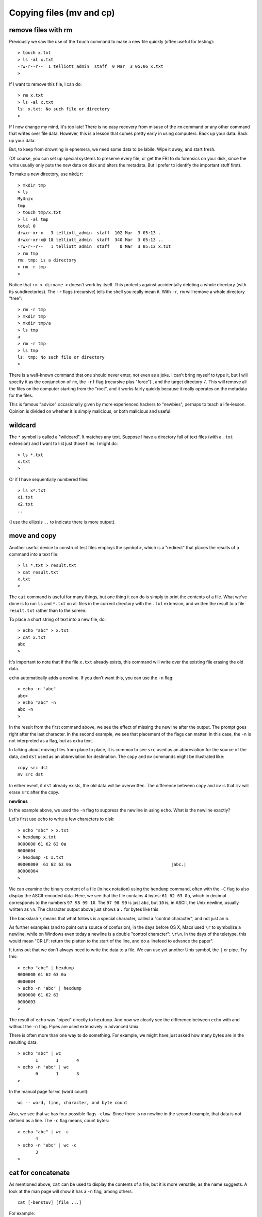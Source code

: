 .. _cp:

#########################
Copying files (mv and cp)
#########################

********************
remove files with rm
********************

Previously we saw the use of the ``touch`` command to make a new file quickly (often useful for testing)::

    > touch x.txt
    > ls -al x.txt
    -rw-r--r--  1 telliott_admin  staff  0 Mar  3 05:06 x.txt
    >

If I want to remove this file, I can do::

    > rm x.txt
    > ls -al x.txt
    ls: x.txt: No such file or directory
    >

If I now change my mind, it's too late!  There is no easy recovery from misuse of the ``rm`` command or any other command that writes over file data.  However, this is a lesson that comes pretty early in using computers.  Back up your data.  Back up your data.  

But, to keep from drowning in ephemera, we need some data to be labile.  Wipe it away, and start fresh.

(Of course, you can set up special systems to preserve every file, or get the FBI to do forensics on your disk, since the write usually only puts the new data on disk and alters the metadata.  But I prefer to identify the important stuff first).

To make a new directory, use ``mkdir``::

    > mkdir tmp
    > ls
    MyUnix
    tmp
    > touch tmp/x.txt
    > ls -al tmp
    total 0
    drwxr-xr-x   3 telliott_admin  staff  102 Mar  3 05:13 .
    drwxr-xr-x@ 10 telliott_admin  staff  340 Mar  3 05:13 ..
    -rw-r--r--   1 telliott_admin  staff    0 Mar  3 05:13 x.txt
    > rm tmp
    rm: tmp: is a directory
    > rm -r tmp
    >

Notice that ``rm < dirname >`` doesn't work by itself.  This protects against accidentally deleting a whole directory (with its subdirectories).  The ``-r`` flags (recursive) tells the shell you really mean it.  With ``-r``, ``rm`` will remove a whole directory "tree"::

    > rm -r tmp
    > mkdir tmp
    > mkdir tmp/a
    > ls tmp
    a
    > rm -r tmp
    > ls tmp
    ls: tmp: No such file or directory
    >

There is a well-known command that one should never enter, not even as a joke.  I can't bring myself to type it, but I will specify it as the conjunction of ``rm``, the ``-rf`` flag (recursive plus "force") , and the target directory ``/``.  This will remove all the files on the computer starting from the "root", and it works fairly quickly because it really operates on the metadata for the files.

This is famous "advice" occasionally given by more experienced hackers to "newbies", perhaps to teach a life-lesson.  Opinion is divided on whether it is simply malicious, or both malicious and useful.

********
wildcard
********

The ``*`` symbol is called a "wildcard".  It matches any text.  Suppose I have a directory full of text files (with a ``.txt`` extension) and I want to list just those files.  I might do::

    > ls *.txt
    x.txt
    >

Or if I have sequentially numbered files::

    > ls x*.txt
    x1.txt
    x2.txt
    ..

(I use the ellipsis ``..`` to indicate there is more output).

*************
move and copy
*************

Another useful device to construct test files employs the symbol ``>``, which is a "redirect" that places the results of a command into a text file::

    > ls *.txt > result.txt
    > cat result.txt
    x.txt
    >

The ``cat`` command is useful for many things, but one thing it can do is simply to print the contents of a file.  What we've done is to run ``ls`` and ``*.txt`` on all files in the current directory with the ``.txt`` extension, and written the result to a file ``result.txt`` rather than to the screen.

To place a short string of text into a new file, do::

    > echo "abc" > x.txt
    > cat x.txt
    abc
    >

It's important to note that if the file ``x.txt`` already exists, this command will write over the existing file erasing the old data.

``echo`` automatically adds a newline.  If you don't want this, you can use the ``-n`` flag::

    > echo -n "abc"
    abc> 
    > echo "abc" -n
    abc -n
    >

In the result from the first command above, we see the effect of missing the newline after the output.  The prompt goes right after the last character.  In the second example, we see that placement of the flags can matter.  In this case, the ``-n`` is not interpreted as a flag, but as extra text.

In talking about moving files from place to place, it is common to see ``src`` used as an abbreviation for the source of the data, and ``dst`` used as an abbreviation for destination.  The ``copy`` and ``mv`` commands might be illustrated like::

    copy src dst
    mv src dst

In either event, if ``dst`` already exists, the old data will be overwritten.  The difference between ``copy`` and ``mv`` is that ``mv`` will erase ``src`` after the copy.

**newlines**

In the example above, we used the ``-n`` flag to suppress the newline in using ``echo``.  What is the newline exactly?

Let's first use ``echo`` to write a few characters to disk::

    > echo "abc" > x.txt
    > hexdump x.txt
    0000000 61 62 63 0a                                    
    0000004
    > hexdump -C x.txt
    00000000  61 62 63 0a                                       |abc.|
    00000004
    >

We can examine the binary content of a file (in hex notation) using the ``hexdump`` command, often with the ``-C`` flag to also display the ASCII-encoded data.  Here, we see that the file contains 4 bytes:  ``61 62 63 0a``, which in decimal corresponds to the numbers ``97 98 99 10``.  The ``97 98 99`` is just ``abc``, but ``10`` is, in ASCII, the Unix newline, usually written as ``\n``.  The character output above just shows a ``.`` for bytes like this.

The backslash ``\`` means that what follows is a special character, called a "control character", and not just an ``n``.  

As further examples (and to point out a source of confusion), in the days before OS X, Macs used ``\r`` to symbolize a newline, while on Windows even today a newline is a double "control character":  ``\r\n``.  In the days of the teletype, this would mean "CR LF:  return the platten to the start of the line, and do a linefeed to advance the paper".

It turns out that we don't always need to write the data to a file.  We can use yet another Unix symbol, the ``|`` or pipe.  Try this::

    > echo "abc" | hexdump
    0000000 61 62 63 0a                                    
    0000004
    > echo -n "abc" | hexdump
    0000000 61 62 63                                       
    0000003
    >

The result of ``echo`` was "piped" directly to ``hexdump``.  And now we clearly see the difference between ``echo`` with and without the ``-n`` flag.  Pipes are used extensively in advanced Unix.

There is often more than one way to do something.  For example, we might have just asked how many bytes are in the resulting data::

    > echo "abc" | wc
           1       1       4
    > echo -n "abc" | wc
           0       1       3
    >

In the manual page for ``wc`` (word count)::

    wc -- word, line, character, and byte count

Also, we see that ``wc`` has four possible flags ``-clmw``.  Since there is no newline in the second example, that data is not defined as a line.  The ``-c`` flag means, count bytes::

    > echo "abc" | wc -c
           4
    > echo -n "abc" | wc -c
           3
    >

*******************
cat for concatenate
*******************

As mentioned above, ``cat`` can be used to display the contents of a file, but it is more versatile, as the name suggests.  A look at the man page will show it has a ``-n`` flag, among others::

    cat [-benstuv] [file ...]
    
For example::

    > echo "abc" | cat -n
         1	abc
    >

We get line numbers.  The concatenation aspect comes in handy also.  Suppose we have::

    > echo "a" > x.txt
    > echo "b" > y.txt
    > cat x.txt y.txt
    a
    b
    > echo -n "a" > x.txt
    > cat x.txt y.txt
    ab
    >

``cat`` will accept the wildcard ``*``::

    > echo "a" > x1.txt
    > echo "b" > x2.txt
    > cat x*.txt > x.txt
    > cat x.txt
    a
    b
    >

``cat`` concatenates the contents of one or more files (even many files) and sends the output to the screen, or to a file by using ``>`` redirect.

It can also append to files by using ``>>``::

    > echo "abc" > x.txt
    > echo "def" >> x.txt
    > cat x.txt
    abc
    def
    >

The ``>>`` is also called redirection operator.  In fact there are several more:

* < filename : Read standard input from file.
* > filename : Sends standard output to file.
* 2> filename : Sends standard error to file.
* >> filename : Appends standard output to file.

I will explain about the first and third of these later on.

*************
more and less
*************

I don't actually have ``more`` on my system.  Typing ``man more`` gives me the man page for ``less``

.. sourcecode:: bash

    DESCRIPTION
           Less  is  a  program  similar  to more (1), but
           which allows backward movement in the  file  as
           well  as forward movement.  Also, less does not
           have to  read  the  entire  input  file  before
           starting,  so  with large input files it starts
           up faster than text editors like vi (1).   Less

It has many flags::

    less [-[+]aBcCdeEfFgGiIJKLmMnNqQrRsSuUVwWX~]

I haven't used it much, but many people do.  It is good for paging through a file slowly, rather than dumping the contents all at once, as ``cat`` does.

To look at just a few lines from a file, use ``head`` or ``tail``.  Let's find some data::

    > ls /etc > x.txt
    > head -n 5 x.txt
    AFP.conf
    afpovertcp.cfg
    aliases
    aliases.db
    apache2
    >

``head`` gives us the specified number of lines from the ``head`` or beginning of the file.  The default number of lines is 10.  ``head`` can accept multiple filenames or even wildcards.

``tail`` gives us the specified number of lines from the end of the file::

    > tail x.txt
    ssh_host_key.pub
    ssh_host_rsa_key
    ssh_host_rsa_key.pub
    sshd_config
    sshd_config~previous
    sudoers
    syslog.conf
    ttys
    xtab
    zshenv
    > tail -n 5 x.txt
    sudoers
    syslog.conf
    ttys
    xtab
    zshenv
    >

We can use ``tail`` to remove a specified number of lines from the beginning of a file.  From the man page for ``tail``::

    SYNOPSIS
         tail [-F | -f | -r] [-q] [-b number | -c number | -n number]
              [file ...]

    DESCRIPTION
         The tail utility displays the contents of file or, by default, its
         standard input, to the standard output.

         The display begins at a byte, line or 512-byte block location in the
         input.  Numbers having a leading plus (`+') sign are relative to the
         beginning of the input, for example, ``-c +2'' starts the display at
         the second byte of the input.  Numbers having a leading minus (`-')
         sign or no explicit sign are relative to the end of the input, for
         example, ``-n 2'' displays the last two lines of the input.

We can count in lines (``-n``), bytes (``-c``) or blocks (``-b``).  We can start the display at count from the beginning with ``+``, or count from the end with ``-``.  A few examples::
    
    > echo "abcdef" | tail -c +2
    bcdef
    > echo "abcdef" | tail -c -3
    ef
    >

and::

    > echo "abc" > x.txt
    > echo "def" > y.txt
    > cat x.txt y.txt 
    abc
    def
    > cat x.txt y.txt | tail -n +1
    abc
    def
    > cat x.txt y.txt | tail -n +2
    def
    > cat x.txt y.txt | tail -n -1
    def
    >

*************
Editing files
*************

Example::

    > cd MyUnix/
    > ls -al .gitignore 
    -rw-r--r--@ 1 telliott_admin  staff  20 Mar  3 06:09 .gitignore
    > open -a Textmate .gitignore
    >

``git`` is a system for version control (and much more).  I'll have a summary chapter later.  What's important here is that a ``git``-controlled project can have ``.gitignore`` files in it that contain directives to ``git``.  Since they start with a ``.`` they are hidden files and you won't see them in the Finder.  I find it's convenient to open them from the command line.

I used a standard text editor (Textmate) rather than a Terminal-based editor like ``vim`` or ``emacs``.  (In some ways I envy Richard Stallman or Eric Raymond but I'm not them).  It can be useful to open a "hidden" file for editing in Textmate.  An easy way to do this is to use the ``open`` command::

    > open -a Textmate .gitignore

.. image:: /figs/gitignore_window.png
   :scale: 50 %

